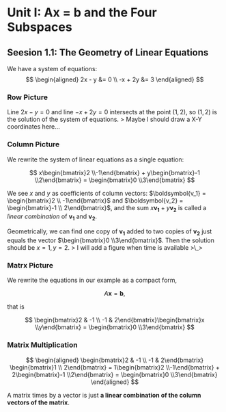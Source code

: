 * Unit I: Ax = b and the Four Subspaces
  :PROPERTIES:
  :CUSTOM_ID: unit-i-ax-b-and-the-four-subspaces
  :END:

** Seesion 1.1: The Geometry of Linear Equations
   :PROPERTIES:
   :CUSTOM_ID: seesion-1.1-the-geometry-of-linear-equations
   :END:

We have a system of equations: $$
\begin{aligned}
2x - y &= 0 \\
-x + 2y &= 3
\end{aligned}
$$

*** Row Picture
    :PROPERTIES:
    :CUSTOM_ID: row-picture
    :END:

Line $2x - y = 0$ and line $-x + 2y = 0$ intersects at the point
$(1, 2)$, so $(1, 2)$ is the solution of the system of equations. >
Maybe I should draw a X-Y coordinates here...

*** Column Picture
    :PROPERTIES:
    :CUSTOM_ID: column-picture
    :END:

We rewrite the system of linear equations as a single equation:

$$
x\begin{bmatrix}2 \\-1\end{bmatrix} + y\begin{bmatrix}-1 \\2\end{bmatrix} = \begin{bmatrix}0 \\3\end{bmatrix}
$$

We see $x$ and $y$ as coefficients of column vectors:
$\boldsymbol{v_1} = \begin{bmatrix}2 \\ -1\end{bmatrix}$ and
$\boldsymbol{v_2} = \begin{bmatrix}-1 \\ 2\end{bmatrix}$, and the sum
$x\boldsymbol{v_1} + y\boldsymbol{v_2}$ is called a /linear combination/
of $\boldsymbol{v_1}$ and $\boldsymbol{v_2}$.

Geometrically, we can find one copy of $\boldsymbol{v_1}$ added to two
copies of $\boldsymbol{v_2}$ just equals the vector
$\begin{bmatrix}0 \\3\end{bmatrix}$. Then the solution should be
$x = 1, y =2$. > I will add a figure when time is available >\_>

*** Matrx Picture
    :PROPERTIES:
    :CUSTOM_ID: matrx-picture
    :END:

We rewrite the equations in our example as a compact form,

$$
A\boldsymbol{x} = \boldsymbol{b},
$$

that is

$$
\begin{bmatrix}2 & -1 \\ -1 & 2\end{bmatrix}\begin{bmatrix}x \\y\end{bmatrix} = \begin{bmatrix}0 \\3\end{bmatrix}
$$

*** Matrix Multiplication
    :PROPERTIES:
    :CUSTOM_ID: matrix-multiplication
    :END:

$$
\begin{aligned}
\begin{bmatrix}2 & -1 \\ -1 & 2\end{bmatrix} \begin{bmatrix}1 \\ 2\end{bmatrix} = 1\begin{bmatrix}2 \\-1\end{bmatrix} + 2\begin{bmatrix}-1 \\2\end{bmatrix} = \begin{bmatrix}0 \\3\end{bmatrix}
\end{aligned}
$$

A matrix times by a vector is just *a linear combination of the column
vectors of the matrix*.
